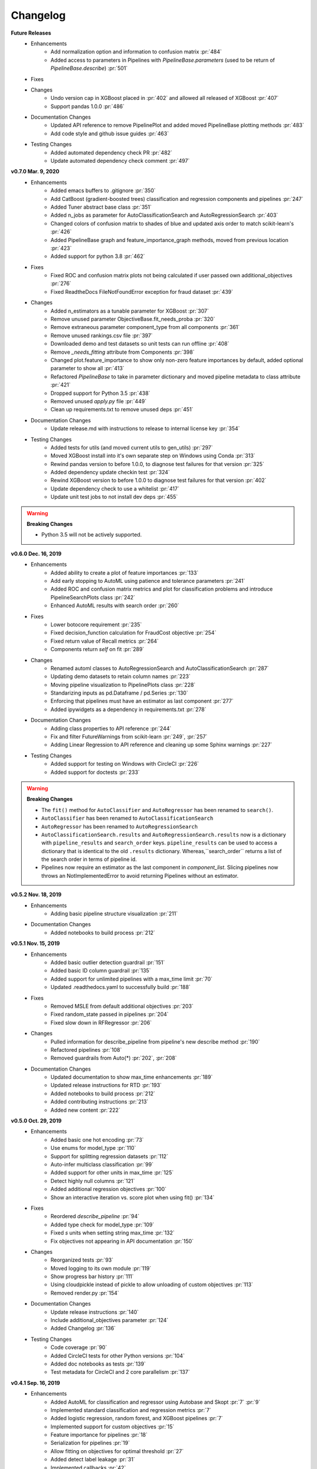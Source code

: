 .. _changelog:

Changelog
---------
**Future Releases**
    * Enhancements
        * Add normalization option and information to confusion matrix :pr:`484`
        * Added access to parameters in Pipelines with `PipelineBase.parameters` (used to be return of `PipelineBase.describe`) :pr:`501`
    * Fixes
    * Changes
        * Undo version cap in XGBoost placed in :pr:`402` and allowed all released of XGBoost :pr:`407`
        * Support pandas 1.0.0 :pr:`486`
    * Documentation Changes
        * Updated API reference to remove PipelinePlot and added moved PipelineBase plotting methods :pr:`483`
        * Add code style and github issue guides :pr:`463`
    * Testing Changes
        * Added automated dependency check PR :pr:`482`
        * Update automated dependency check comment :pr:`497`


**v0.7.0 Mar. 9, 2020**
    * Enhancements
        * Added emacs buffers to .gitignore :pr:`350`
        * Add CatBoost (gradient-boosted trees) classification and regression components and pipelines :pr:`247`
        * Added Tuner abstract base class :pr:`351`
        * Added n_jobs as parameter for AutoClassificationSearch and AutoRegressionSearch :pr:`403`
        * Changed colors of confusion matrix to shades of blue and updated axis order to match scikit-learn's :pr:`426`
        * Added PipelineBase graph and feature_importance_graph methods, moved from previous location :pr:`423`
        * Added support for python 3.8 :pr:`462`
    * Fixes
        * Fixed ROC and confusion matrix plots not being calculated if user passed own additional_objectives :pr:`276`
        * Fixed ReadtheDocs FileNotFoundError exception for fraud dataset :pr:`439`
    * Changes
        * Added n_estimators as a tunable parameter for XGBoost :pr:`307`
        * Remove unused parameter ObjectiveBase.fit_needs_proba :pr:`320`
        * Remove extraneous parameter component_type from all components :pr:`361`
        * Remove unused rankings.csv file :pr:`397`
        * Downloaded demo and test datasets so unit tests can run offline :pr:`408`
        * Remove `_needs_fitting` attribute from Components :pr:`398`
        * Changed plot.feature_importance to show only non-zero feature importances by default, added optional parameter to show all :pr:`413`
        * Refactored `PipelineBase` to take in parameter dictionary and moved pipeline metadata to class attribute :pr:`421`
        * Dropped support for Python 3.5 :pr:`438`
        * Removed unused `apply.py` file :pr:`449`
        * Clean up requirements.txt to remove unused deps :pr:`451`
    * Documentation Changes
        * Update release.md with instructions to release to internal license key :pr:`354`
    * Testing Changes
        * Added tests for utils (and moved current utils to gen_utils) :pr:`297`
        * Moved XGBoost install into it's own separate step on Windows using Conda :pr:`313`
        * Rewind pandas version to before 1.0.0, to diagnose test failures for that version :pr:`325`
        * Added dependency update checkin test :pr:`324`
        * Rewind XGBoost version to before 1.0.0 to diagnose test failures for that version :pr:`402`
        * Update dependency check to use a whitelist :pr:`417`
        * Update unit test jobs to not install dev deps :pr:`455`
.. warning::

    **Breaking Changes**

    * Python 3.5 will not be actively supported.

**v0.6.0 Dec. 16, 2019**
    * Enhancements
        * Added ability to create a plot of feature importances :pr:`133`
        * Add early stopping to AutoML using patience and tolerance parameters :pr:`241`
        * Added ROC and confusion matrix metrics and plot for classification problems and introduce PipelineSearchPlots class :pr:`242`
        * Enhanced AutoML results with search order :pr:`260`
    * Fixes
        * Lower botocore requirement :pr:`235`
        * Fixed decision_function calculation for FraudCost objective :pr:`254`
        * Fixed return value of Recall metrics :pr:`264`
        * Components return `self` on fit :pr:`289`
    * Changes
        * Renamed automl classes to AutoRegressionSearch and AutoClassificationSearch :pr:`287`
        * Updating demo datasets to retain column names :pr:`223`
        * Moving pipeline visualization to PipelinePlots class :pr:`228`
        * Standarizing inputs as pd.Dataframe / pd.Series :pr:`130`
        * Enforcing that pipelines must have an estimator as last component :pr:`277`
        * Added ipywidgets as a dependency in requirements.txt :pr:`278`
    * Documentation Changes
        * Adding class properties to API reference :pr:`244`
        * Fix and filter FutureWarnings from scikit-learn :pr:`249`, :pr:`257`
        * Adding Linear Regression to API reference and cleaning up some Sphinx warnings :pr:`227`
    * Testing Changes
        * Added support for testing on Windows with CircleCI :pr:`226`
        * Added support for doctests :pr:`233`

.. warning::

    **Breaking Changes**

    * The ``fit()`` method for ``AutoClassifier`` and ``AutoRegressor`` has been renamed to ``search()``.
    * ``AutoClassifier`` has been renamed to ``AutoClassificationSearch``
    * ``AutoRegressor`` has been renamed to ``AutoRegressionSearch``
    * ``AutoClassificationSearch.results`` and ``AutoRegressionSearch.results`` now is a dictionary with ``pipeline_results`` and ``search_order`` keys. ``pipeline_results`` can be used to access a dictionary that is identical to the old ``.results`` dictionary. Whereas,``search_order`` returns a list of the search order in terms of pipeline id.
    * Pipelines now require an estimator as the last component in `component_list`. Slicing pipelines now throws an NotImplementedError to avoid returning Pipelines without an estimator.

**v0.5.2 Nov. 18, 2019**
    * Enhancements
        * Adding basic pipeline structure visualization :pr:`211`
    * Documentation Changes
        * Added notebooks to build process :pr:`212`

**v0.5.1 Nov. 15, 2019**
    * Enhancements
        * Added basic outlier detection guardrail :pr:`151`
        * Added basic ID column guardrail :pr:`135`
        * Added support for unlimited pipelines with a max_time limit :pr:`70`
        * Updated .readthedocs.yaml to successfully build :pr:`188`
    * Fixes
        * Removed MSLE from default additional objectives :pr:`203`
        * Fixed random_state passed in pipelines :pr:`204`
        * Fixed slow down in RFRegressor :pr:`206`
    * Changes
        * Pulled information for describe_pipeline from pipeline's new describe method :pr:`190`
        * Refactored pipelines :pr:`108`
        * Removed guardrails from Auto(*) :pr:`202`, :pr:`208`
    * Documentation Changes
        * Updated documentation to show max_time enhancements :pr:`189`
        * Updated release instructions for RTD :pr:`193`
        * Added notebooks to build process :pr:`212`
        * Added contributing instructions :pr:`213`
        * Added new content :pr:`222`

**v0.5.0 Oct. 29, 2019**
    * Enhancements
        * Added basic one hot encoding :pr:`73`
        * Use enums for model_type :pr:`110`
        * Support for splitting regression datasets :pr:`112`
        * Auto-infer multiclass classification :pr:`99`
        * Added support for other units in max_time :pr:`125`
        * Detect highly null columns :pr:`121`
        * Added additional regression objectives :pr:`100`
        * Show an interactive iteration vs. score plot when using fit() :pr:`134`
    * Fixes
        * Reordered `describe_pipeline` :pr:`94`
        * Added type check for model_type :pr:`109`
        * Fixed `s` units when setting string max_time :pr:`132`
        * Fix objectives not appearing in API documentation :pr:`150`
    * Changes
        * Reorganized tests :pr:`93`
        * Moved logging to its own module :pr:`119`
        * Show progress bar history :pr:`111`
        * Using cloudpickle instead of pickle to allow unloading of custom objectives :pr:`113`
        * Removed render.py :pr:`154`
    * Documentation Changes
        * Update release instructions :pr:`140`
        * Include additional_objectives parameter :pr:`124`
        * Added Changelog :pr:`136`
    * Testing Changes
        * Code coverage :pr:`90`
        * Added CircleCI tests for other Python versions :pr:`104`
        * Added doc notebooks as tests :pr:`139`
        * Test metadata for CircleCI and 2 core parallelism :pr:`137`

**v0.4.1 Sep. 16, 2019**
    * Enhancements
        * Added AutoML for classification and regressor using Autobase and Skopt :pr:`7` :pr:`9`
        * Implemented standard classification and regression metrics :pr:`7`
        * Added logistic regression, random forest, and XGBoost pipelines :pr:`7`
        * Implemented support for custom objectives :pr:`15`
        * Feature importance for pipelines :pr:`18`
        * Serialization for pipelines :pr:`19`
        * Allow fitting on objectives for optimal threshold :pr:`27`
        * Added detect label leakage :pr:`31`
        * Implemented callbacks :pr:`42`
        * Allow for multiclass classification :pr:`21`
        * Added support for additional objectives :pr:`79`
    * Fixes
        * Fixed feature selection in pipelines :pr:`13`
        * Made random_seed usage consistent :pr:`45`
    * Documentation Changes
        * Documentation Changes
        * Added docstrings :pr:`6`
        * Created notebooks for docs :pr:`6`
        * Initialized readthedocs EvalML :pr:`6`
        * Added favicon :pr:`38`
    * Testing Changes
        * Added testing for loading data :pr:`39`

**v0.2.0 Aug. 13, 2019**
    * Enhancements
        * Created fraud detection objective :pr:`4`

**v0.1.0 July. 31, 2019**
    * *First Release*
    * Enhancements
        * Added lead scoring objecitve :pr:`1`
        * Added basic classifier :pr:`1`
    * Documentation Changes
        * Initialized Sphinx for docs :pr:`1`
